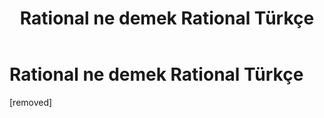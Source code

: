 #+TITLE: Rational ne demek Rational Türkçe

* Rational ne demek Rational Türkçe
:PROPERTIES:
:Author: ingilizcecumleceviri
:Score: 1
:DateUnix: 1541252475.0
:DateShort: 2018-Nov-03
:END:
[removed]

